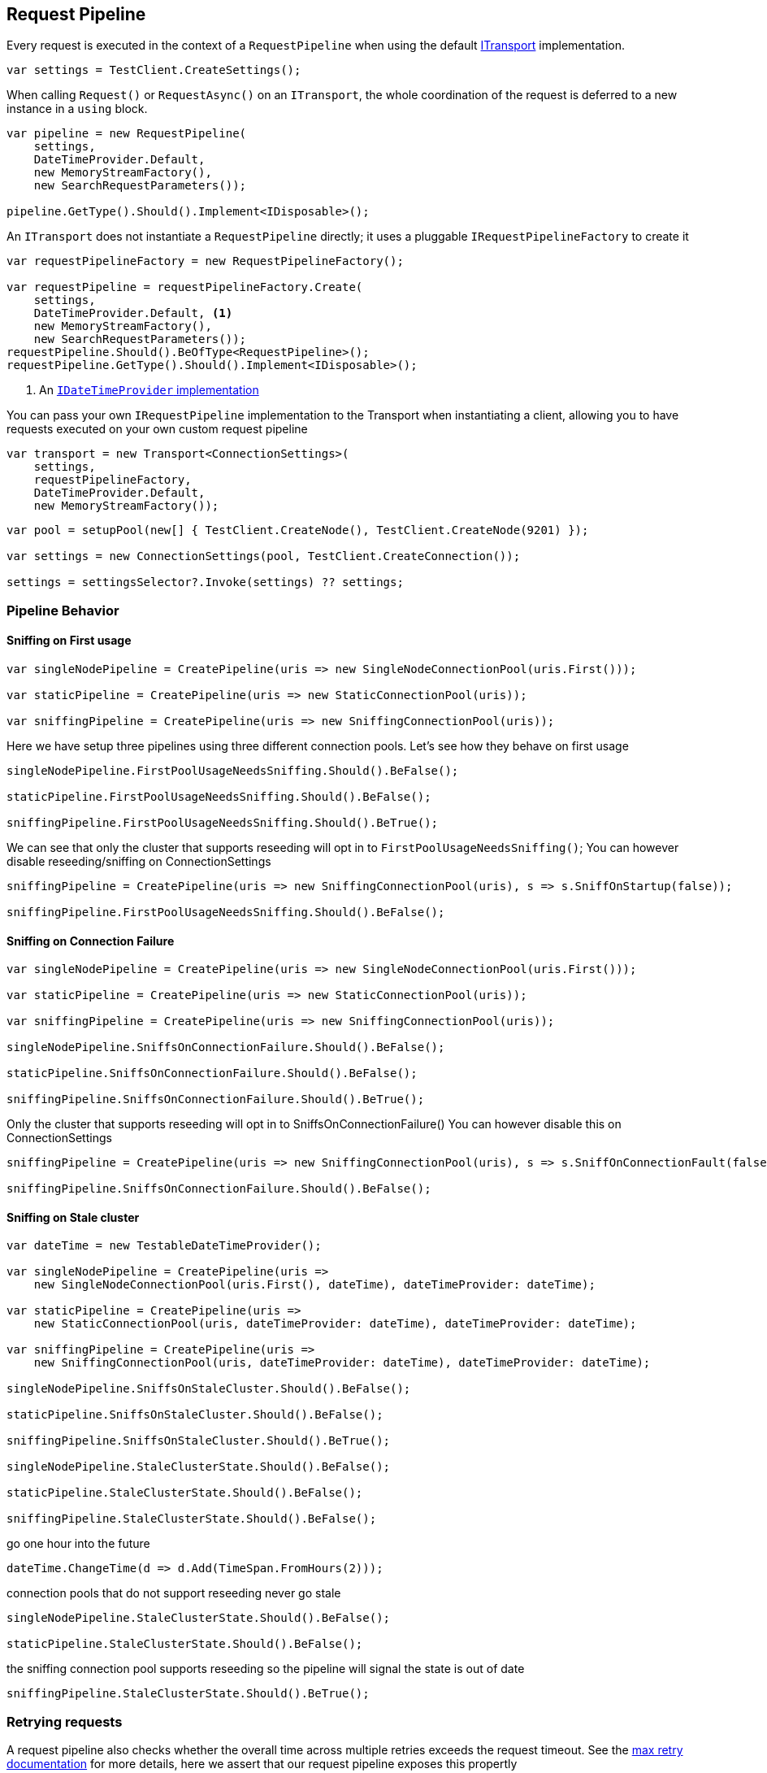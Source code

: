 :ref_current: https://www.elastic.co/guide/en/elasticsearch/reference/current

:github: https://github.com/elastic/elasticsearch-net

:nuget: https://www.nuget.org/packages

[[request-pipeline]]
== Request Pipeline

Every request is executed in the context of a `RequestPipeline` when using the
default <<transports,ITransport>> implementation.

[source,csharp]
----
var settings = TestClient.CreateSettings();
----

When calling `Request()` or `RequestAsync()` on an `ITransport`,
the whole coordination of the request is deferred to a new instance in a `using` block.

[source,csharp]
----
var pipeline = new RequestPipeline(
    settings,
    DateTimeProvider.Default,
    new MemoryStreamFactory(),
    new SearchRequestParameters());

pipeline.GetType().Should().Implement<IDisposable>();
----

An `ITransport` does not instantiate a `RequestPipeline` directly; it uses a pluggable `IRequestPipelineFactory`
to create it

[source,csharp]
----
var requestPipelineFactory = new RequestPipelineFactory();

var requestPipeline = requestPipelineFactory.Create(
    settings,
    DateTimeProvider.Default, <1>
    new MemoryStreamFactory(),
    new SearchRequestParameters());
requestPipeline.Should().BeOfType<RequestPipeline>();
requestPipeline.GetType().Should().Implement<IDisposable>();
----
<1> An <<date-time-providers,`IDateTimeProvider` implementation>>

You can pass your own `IRequestPipeline` implementation to the Transport when instantiating a client,
allowing you to have requests executed on your own custom request pipeline

[source,csharp]
----
var transport = new Transport<ConnectionSettings>(
    settings,
    requestPipelineFactory,
    DateTimeProvider.Default,
    new MemoryStreamFactory());
----

[source,csharp]
----
var pool = setupPool(new[] { TestClient.CreateNode(), TestClient.CreateNode(9201) });

var settings = new ConnectionSettings(pool, TestClient.CreateConnection());

settings = settingsSelector?.Invoke(settings) ?? settings;
----

=== Pipeline Behavior

==== Sniffing on First usage

[source,csharp]
----
var singleNodePipeline = CreatePipeline(uris => new SingleNodeConnectionPool(uris.First()));

var staticPipeline = CreatePipeline(uris => new StaticConnectionPool(uris));

var sniffingPipeline = CreatePipeline(uris => new SniffingConnectionPool(uris));
----

Here we have setup three pipelines using three different connection pools. Let's see how they behave
on first usage

[source,csharp]
----
singleNodePipeline.FirstPoolUsageNeedsSniffing.Should().BeFalse();

staticPipeline.FirstPoolUsageNeedsSniffing.Should().BeFalse();

sniffingPipeline.FirstPoolUsageNeedsSniffing.Should().BeTrue();
----

We can see that only the cluster that supports reseeding will opt in to `FirstPoolUsageNeedsSniffing()`;
You can however disable reseeding/sniffing on ConnectionSettings

[source,csharp]
----
sniffingPipeline = CreatePipeline(uris => new SniffingConnectionPool(uris), s => s.SniffOnStartup(false));

sniffingPipeline.FirstPoolUsageNeedsSniffing.Should().BeFalse();
----

==== Sniffing on Connection Failure 

[source,csharp]
----
var singleNodePipeline = CreatePipeline(uris => new SingleNodeConnectionPool(uris.First()));

var staticPipeline = CreatePipeline(uris => new StaticConnectionPool(uris));

var sniffingPipeline = CreatePipeline(uris => new SniffingConnectionPool(uris));

singleNodePipeline.SniffsOnConnectionFailure.Should().BeFalse();

staticPipeline.SniffsOnConnectionFailure.Should().BeFalse();

sniffingPipeline.SniffsOnConnectionFailure.Should().BeTrue();
----

Only the cluster that supports reseeding will opt in to SniffsOnConnectionFailure()
You can however disable this on ConnectionSettings

[source,csharp]
----
sniffingPipeline = CreatePipeline(uris => new SniffingConnectionPool(uris), s => s.SniffOnConnectionFault(false));

sniffingPipeline.SniffsOnConnectionFailure.Should().BeFalse();
----

==== Sniffing on Stale cluster  

[source,csharp]
----
var dateTime = new TestableDateTimeProvider();

var singleNodePipeline = CreatePipeline(uris =>
    new SingleNodeConnectionPool(uris.First(), dateTime), dateTimeProvider: dateTime);

var staticPipeline = CreatePipeline(uris =>
    new StaticConnectionPool(uris, dateTimeProvider: dateTime), dateTimeProvider: dateTime);

var sniffingPipeline = CreatePipeline(uris =>
    new SniffingConnectionPool(uris, dateTimeProvider: dateTime), dateTimeProvider: dateTime);

singleNodePipeline.SniffsOnStaleCluster.Should().BeFalse();

staticPipeline.SniffsOnStaleCluster.Should().BeFalse();

sniffingPipeline.SniffsOnStaleCluster.Should().BeTrue();

singleNodePipeline.StaleClusterState.Should().BeFalse();

staticPipeline.StaleClusterState.Should().BeFalse();

sniffingPipeline.StaleClusterState.Should().BeFalse();
----

go one hour into the future 

[source,csharp]
----
dateTime.ChangeTime(d => d.Add(TimeSpan.FromHours(2)));
----

connection pools that do not support reseeding never go stale 

[source,csharp]
----
singleNodePipeline.StaleClusterState.Should().BeFalse();

staticPipeline.StaleClusterState.Should().BeFalse();
----

the sniffing connection pool supports reseeding so the pipeline will signal the state is out of date 

[source,csharp]
----
sniffingPipeline.StaleClusterState.Should().BeTrue();
----

=== Retrying requests

A request pipeline also checks whether the overall time across multiple retries exceeds the request timeout.
See the <<max-retries, max retry documentation>> for more details, here we assert that our request pipeline exposes this propertly

[source,csharp]
----
var dateTime = new TestableDateTimeProvider();

var singleNodePipeline = CreatePipeline(uris =>
    new SingleNodeConnectionPool(uris.First(), dateTime), dateTimeProvider: dateTime);

var staticPipeline = CreatePipeline(uris =>
    new StaticConnectionPool(uris, dateTimeProvider: dateTime), dateTimeProvider: dateTime);

var sniffingPipeline = CreatePipeline(uris =>
    new SniffingConnectionPool(uris, dateTimeProvider: dateTime), dateTimeProvider: dateTime);

singleNodePipeline.IsTakingTooLong.Should().BeFalse();

staticPipeline.IsTakingTooLong.Should().BeFalse();

sniffingPipeline.IsTakingTooLong.Should().BeFalse();
----

go one hour into the future 

[source,csharp]
----
dateTime.ChangeTime(d => d.Add(TimeSpan.FromHours(2)));
----

connection pools that do not support reseeding never go stale 

[source,csharp]
----
singleNodePipeline.IsTakingTooLong.Should().BeTrue();

staticPipeline.IsTakingTooLong.Should().BeTrue();
----

the sniffing connection pool supports reseeding so the pipeline will signal the state is out of date 

[source,csharp]
----
sniffingPipeline.IsTakingTooLong.Should().BeTrue();
----

request pipeline exposes the DateTime it started, here we assert it started 2 hours in the past 

[source,csharp]
----
(dateTime.Now() - singleNodePipeline.StartedOn).Should().BePositive().And.BeCloseTo(TimeSpan.FromHours(2));

(dateTime.Now() - staticPipeline.StartedOn).Should().BePositive().And.BeCloseTo(TimeSpan.FromHours(2));

(dateTime.Now() - sniffingPipeline.StartedOn).Should().BePositive().And.BeCloseTo(TimeSpan.FromHours(2));
----

[source,csharp]
----
var dateTime = new TestableDateTimeProvider();

var sniffingPipeline = CreatePipeline(uris =>
    new SniffingConnectionPool(uris, dateTimeProvider: dateTime), dateTimeProvider: dateTime) as RequestPipeline;

sniffingPipeline.SniffPath.Should().Be("_nodes/_all/settings?flat_settings&timeout=2s");
----

